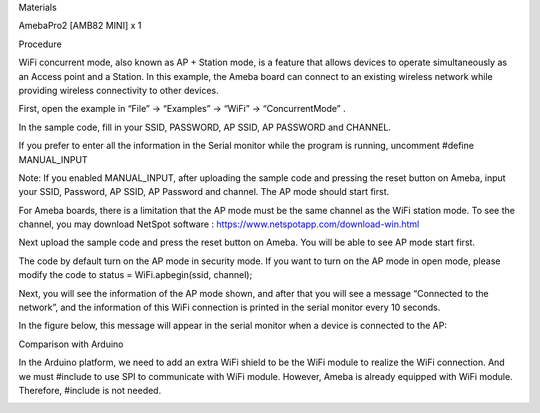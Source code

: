 Materials

AmebaPro2 [AMB82 MINI] x 1

Procedure

WiFi concurrent mode, also known as AP + Station mode, is a feature that
allows devices to operate simultaneously as an Access point and a
Station. In this example, the Ameba board can connect to an existing
wireless network while providing wireless connectivity to other devices.

First, open the example in “File” → “Examples” → “WiFi” →
“ConcurrentMode” .

In the sample code, fill in your SSID, PASSWORD, AP SSID, AP PASSWORD
and CHANNEL.

If you prefer to enter all the information in the Serial monitor while
the program is running, uncomment #define MANUAL_INPUT

Note: If you enabled MANUAL_INPUT, after uploading the sample code and
pressing the reset button on Ameba, input your SSID, Password, AP SSID,
AP Password and channel. The AP mode should start first.

For Ameba boards, there is a limitation that the AP mode must be the
same channel as the WiFi station mode. To see the channel, you may
download NetSpot software : https://www.netspotapp.com/download-win.html

Next upload the sample code and press the reset button on Ameba. You
will be able to see AP mode start first.

The code by default turn on the AP mode in security mode. If you want to
turn on the AP mode in open mode, please modify the code to status =
WiFi.apbegin(ssid, channel);

Next, you will see the information of the AP mode shown, and after that
you will see a message “Connected to the network”, and the information
of this WiFi connection is printed in the serial monitor every 10
seconds.

In the figure below, this message will appear in the serial monitor when
a device is connected to the AP:

Comparison with Arduino

In the Arduino platform, we need to add an extra WiFi shield to be the
WiFi module to realize the WiFi connection. And we must #include to use
SPI to communicate with WiFi module. However, Ameba is already equipped
with WiFi module. Therefore, #include is not needed.

|image01.png| |image02.png| |image03.png| |image04.png| |image05.png|
|image06.png|

.. |image01.png| image:: ../../../_static/_Example_Guides/_WiFi%20-%20Concurrent%20Mode/image01.png
.. |image02.png| image:: ../../../_static/_Example_Guides/_WiFi%20-%20Concurrent%20Mode/image02.png
.. |image03.png| image:: ../../../_static/_Example_Guides/_WiFi%20-%20Concurrent%20Mode/image03.png
.. |image04.png| image:: ../../../_static/_Example_Guides/_WiFi%20-%20Concurrent%20Mode/image04.png
.. |image05.png| image:: ../../../_static/_Example_Guides/_WiFi%20-%20Concurrent%20Mode/image05.png
.. |image06.png| image:: ../../../_static/_Example_Guides/_WiFi%20-%20Concurrent%20Mode/image06.png

